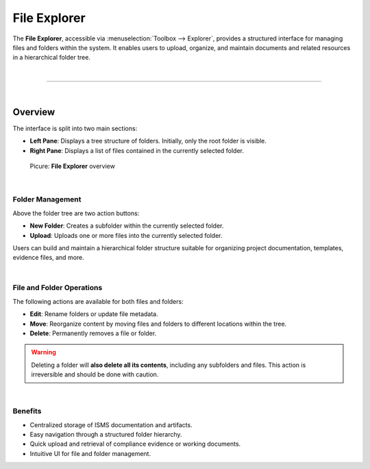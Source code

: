 *************
File Explorer
*************

.. _file-explorer-anchor:

The **File Explorer**, accessible via :menuselection:`Toolbox --> Explorer`, provides a structured interface for
managing files and folders within the system. It enables users to upload, organize, and maintain documents and
related resources in a hierarchical folder tree.

| 

=======================================================================================================================

| 

Overview
========

The interface is split into two main sections:

- **Left Pane**: Displays a tree structure of folders. Initially, only the root folder is visible.
- **Right Pane**: Displays a list of files contained in the currently selected folder.

.. figure:: img/file_explorer/file_explorer_overview.png
    :width: 600

    Picure: **File Explorer** overview

| 

Folder Management
-----------------

Above the folder tree are two action buttons:

- **New Folder**: Creates a subfolder within the currently selected folder.
- **Upload**: Uploads one or more files into the currently selected folder.

Users can build and maintain a hierarchical folder structure suitable for organizing project documentation,
templates, evidence files, and more.

| 

File and Folder Operations
--------------------------

The following actions are available for both files and folders:

- **Edit**: Rename folders or update file metadata.
- **Move**: Reorganize content by moving files and folders to different locations within the tree.
- **Delete**: Permanently removes a file or folder.

.. warning::

   Deleting a folder will **also delete all its contents**, including any subfolders and files. This action
   is irreversible and should be done with caution.

| 

Benefits
--------

- Centralized storage of ISMS documentation and artifacts.
- Easy navigation through a structured folder hierarchy.
- Quick upload and retrieval of compliance evidence or working documents.
- Intuitive UI for file and folder management.